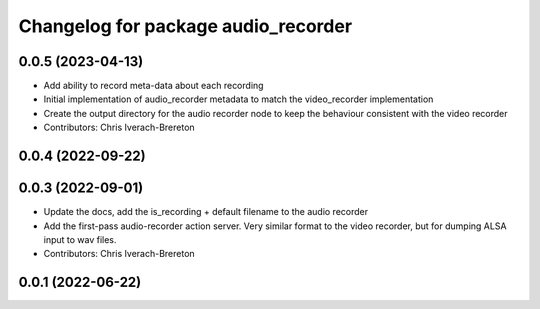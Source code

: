 ^^^^^^^^^^^^^^^^^^^^^^^^^^^^^^^^^^^^
Changelog for package audio_recorder
^^^^^^^^^^^^^^^^^^^^^^^^^^^^^^^^^^^^


0.0.5 (2023-04-13)
------------------
* Add ability to record meta-data about each recording
* Initial implementation of audio_recorder metadata to match the video_recorder implementation
* Create the output directory for the audio recorder node to keep the behaviour consistent with the video recorder
* Contributors: Chris Iverach-Brereton

0.0.4 (2022-09-22)
------------------

0.0.3 (2022-09-01)
------------------
* Update the docs, add the is_recording + default filename to the audio recorder
* Add the first-pass audio-recorder action server. Very similar format to the video recorder, but for dumping ALSA input to wav files.
* Contributors: Chris Iverach-Brereton

0.0.1 (2022-06-22)
------------------
